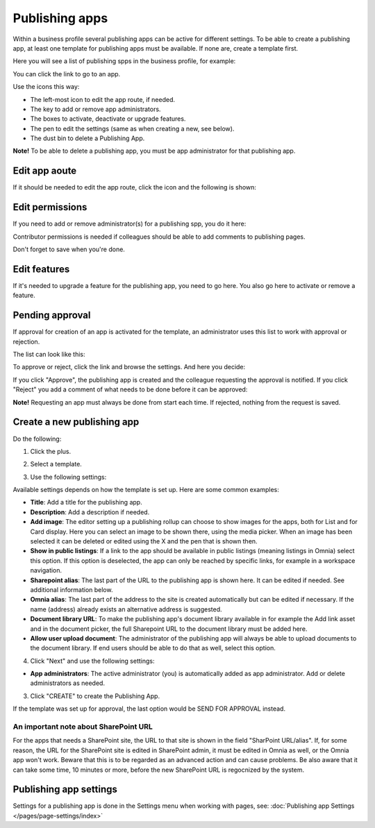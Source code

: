 Publishing apps
=================

Within a business profile several publishing apps can be active for different settings. To be able to create a publishing app, at least one template for publishing apps must be available. If none are, create a template first.

Here you will see a list of publishing spps in the business profile, for example:

.. image:: publishing-apps-apps-612.png

You can click the link to go to an app.

Use the icons this way:

+ The left-most icon to edit the app route, if needed.
+ The key to add or remove app administrators.
+ The boxes to activate, deactivate or upgrade features.
+ The pen to edit the settings (same as when creating a new, see below).
+ The dust bin to delete a Publishing App.

**Note!** To be able to delete a publishing app, you must be app administrator for that publishing app. 

Edit app aoute
*****************
If it should be needed to edit the app route, click the icon and the following is shown:

.. image:: publishing-apps-app-route-612.png

Edit permissions
*****************
If you need to add or remove administrator(s) for a publishing spp, you do it here:

.. image:: publishing-apps-app-premissions-612.png

Contributor permissions is needed if colleagues should be able to add comments to publishing pages.

Don't forget to save when you're done.

Edit features
**************
If it's needed to upgrade a feature for the publishing app, you need to go here. You also go here to activate or remove a feature.

.. image:: publishing-apps-app-features-65.png

Pending approval
*****************
If approval for creation of an app is activated for the template, an administrator uses this list to work with approval or rejection.

The list can look like this:

.. image:: publishing-pending-approval-612.png

To approve or reject, click the link and browse the settings. And here you decide:

.. image:: publishing-pending-approval-approve-612.png

If you click "Approve", the publishing app is created and the colleague requesting the approval is notified. If you click "Reject" you add a comment of what needs to be done before it can be approved:

.. image:: publishing-pending-approval-comment-612.png

**Note!** Requesting an app must always be done from start each time. If rejected, nothing from the request is saved.

Create a new publishing app
*****************************
Do the following:

1. Click the plus.

.. image:: publishing-apps-click-plus-65.png

2. Select a template.

.. image:: publishing-app-template-65.png

3. Use the following settings:

.. image:: publishing-app-template-settings-65.png

Available settings depends on how the template is set up. Here are some common examples:

+ **Title**: Add a title for the publishing app.
+ **Description**: Add a description if needed.
+ **Add image**: The editor setting up a publishing rollup can choose to show images for the apps, both for List and for Card display. Here you can select an image to be shown there, using the media picker. When an image has been selected it can be deleted or edited using the X and the pen that is shown then.
+ **Show in public listings**: If a link to the app should be available in public listings (meaning listings in Omnia) select this option. If this option is deselected, the app can only be reached by specific links, for example in a workspace navigation.
+ **Sharepoint alias**: The last part of the URL to the publishing app is shown here. It can be edited if needed. See additional information below.
+ **Omnia alias**: The last part of the address to the site is created automatically but can be edited if necessary. If the name (address) already exists an alternative address is suggested.
+ **Document library URL**: To make the publishing app's document library available in for example the Add link asset and in the document picker, the full Sharepoint URL to the document library must be added here.
+ **Allow user upload document**: The administrator of the publishing app will always be able to upload documents to the document library. If end users should be able to do that as well, select this option.

4. Click "Next" and use the following settings:

.. image:: publishing-apps-settings-65.png

+ **App administrators**: The active administrator (you) is automatically added as app administrator. Add or delete administrators as needed. 

3. Click "CREATE" to create the Publishing App.

If the template was set up for approval, the last option would be SEND FOR APPROVAL instead.

An important note about SharePoint URL
-----------------------------------------
For the apps that needs a SharePoint site, the URL to that site is shown in the field "SharPoint URL/alias". If, for some reason, the URL for the SharePoint site is edited in SharePoint admin, it must be edited in Omnia as well, or the Omnia app won't work. Beware that this is to be regarded as an advanced action and can cause problems. Be also aware that it can take some time, 10 minutes or more, before the new SharePoint URL is regocnized by the system.

Publishing app settings
*************************
Settings for a publishing app is done in the Settings menu when working with pages, see: :doc:`Publishing app Settings </pages/page-settings/index>`


